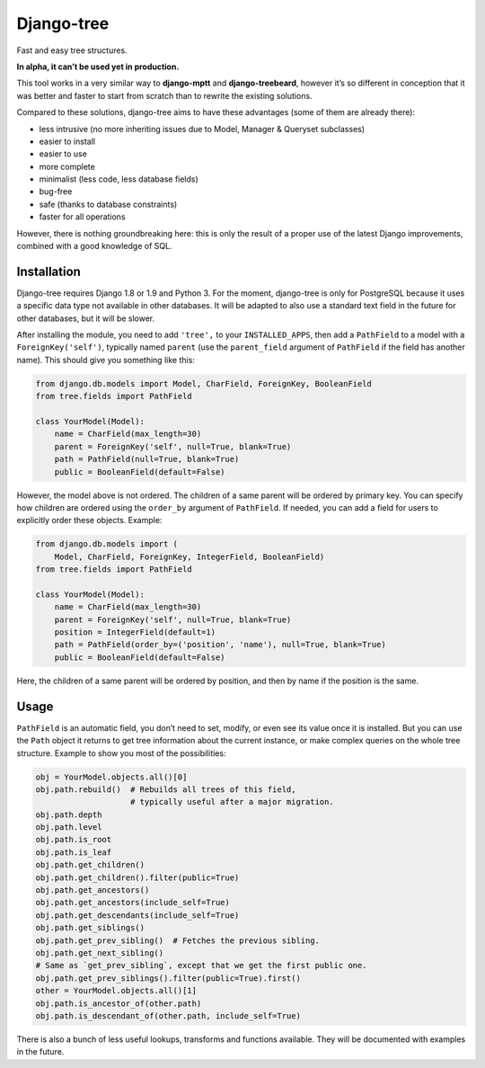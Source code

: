 Django-tree
===========

Fast and easy tree structures.

.. image:: http://img.shields.io/pypi/v/django-tree.svg?style=flat-square
   :target: https://pypi.python.org/pypi/django-tree

.. image:: http://img.shields.io/travis/BertrandBordage/django-tree/master.svg?style=flat-square
   :target: https://travis-ci.org/BertrandBordage/django-tree

.. image:: http://img.shields.io/coveralls/BertrandBordage/django-tree/master.svg?style=flat-square
   :target: https://coveralls.io/r/BertrandBordage/django-tree?branch=master

**In alpha, it can’t be used yet in production.**

This tool works in a very similar way to **django-mptt**
and **django-treebeard**, however it’s so different in conception
that it was better and faster to start from scratch
than to rewrite the existing solutions.

Compared to these solutions, django-tree aims to have these advantages
(some of them are already there):

- less intrusive (no more inheriting issues
  due to Model, Manager & Queryset subclasses)
- easier to install
- easier to use
- more complete
- minimalist (less code, less database fields)
- bug-free
- safe (thanks to database constraints)
- faster for all operations

However, there is nothing groundbreaking here: this is only the result of
a proper use of the latest Django improvements, combined with a good knowledge
of SQL.


Installation
------------

Django-tree requires Django 1.8 or 1.9 and Python 3.
For the moment, django-tree is only for PostgreSQL because it uses a specific
data type not available in other databases. It will be adapted to also use
a standard text field in the future for other databases, but it will be slower.

After installing the module, you need to add ``'tree',`` to your
``INSTALLED_APPS``, then add a ``PathField`` to a model with a
``ForeignKey('self')``, typically named ``parent`` (use the ``parent_field``
argument of ``PathField`` if the field has another name).
This should give you something like this:

.. code:: python

    from django.db.models import Model, CharField, ForeignKey, BooleanField
    from tree.fields import PathField

    class YourModel(Model):
        name = CharField(max_length=30)
        parent = ForeignKey('self', null=True, blank=True)
        path = PathField(null=True, blank=True)
        public = BooleanField(default=False)

However, the model above is not ordered. The children of a same parent will be
ordered by primary key. You can specify how children are ordered using the
``order_by`` argument of ``PathField``. If needed, you can add a field for users
to explicitly order these objects. Example:

.. code:: python

    from django.db.models import (
        Model, CharField, ForeignKey, IntegerField, BooleanField)
    from tree.fields import PathField

    class YourModel(Model):
        name = CharField(max_length=30)
        parent = ForeignKey('self', null=True, blank=True)
        position = IntegerField(default=1)
        path = PathField(order_by=('position', 'name'), null=True, blank=True)
        public = BooleanField(default=False)

Here, the children of a same parent will be ordered by position, and then
by name if the position is the same.


Usage
-----

``PathField`` is an automatic field, you don’t need to set, modify, or even see
its value once it is installed. But you can use the ``Path`` object it returns
to get tree information about the current instance, or make complex queries
on the whole tree structure. Example to show you most of the possibilities:

.. code:: python

    obj = YourModel.objects.all()[0]
    obj.path.rebuild()  # Rebuilds all trees of this field,
                        # typically useful after a major migration.
    obj.path.depth
    obj.path.level
    obj.path.is_root
    obj.path.is_leaf
    obj.path.get_children()
    obj.path.get_children().filter(public=True)
    obj.path.get_ancestors()
    obj.path.get_ancestors(include_self=True)
    obj.path.get_descendants(include_self=True)
    obj.path.get_siblings()
    obj.path.get_prev_sibling()  # Fetches the previous sibling.
    obj.path.get_next_sibling()
    # Same as `get_prev_sibling`, except that we get the first public one.
    obj.path.get_prev_siblings().filter(public=True).first()
    other = YourModel.objects.all()[1]
    obj.path.is_ancestor_of(other.path)
    obj.path.is_descendant_of(other.path, include_self=True)

There is also a bunch of less useful lookups, transforms and functions
available. They will be documented with examples in the future.
